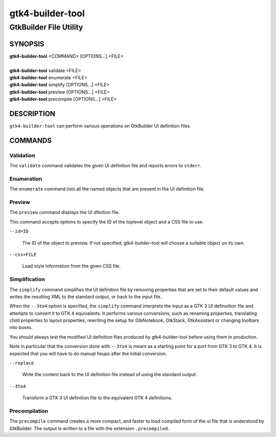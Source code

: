 .. _gtk4-builder-tool(1):

=================
gtk4-builder-tool
=================

-----------------------
GtkBuilder File Utility
-----------------------

SYNOPSIS
--------
|   **gtk4-builder-tool** <COMMAND> [OPTIONS...] <FILE>
|
|   **gtk4-builder-tool** validate <FILE>
|   **gtk4-builder-tool** enumerate <FILE>
|   **gtk4-builder-tool** simplify [OPTIONS...] <FILE>
|   **gtk4-builder-tool** preview [OPTIONS...] <FILE>
|   **gtk4-builder-tool** precompile [OPTIONS...] <FILE>

DESCRIPTION
-----------

``gtk4-builder-tool`` can perform various operations on GtkBuilder UI definition
files.

COMMANDS
--------

Validation
^^^^^^^^^^

The ``validate`` command validates the given UI definition file and reports
errors to ``stderr``.

Enumeration
^^^^^^^^^^^

The ``enumerate`` command lists all the named objects that are present in the UI
definition file.

Preview
^^^^^^^

The ``preview`` command displays the UI dfinition file.

This command accepts options to specify the ID of the toplevel object and a CSS
file to use.

``--id=ID``

  The ID of the object to preview. If not specified, gtk4-builder-tool will
  choose a suitable object on its own.

``--css=FILE``

  Load style information from the given CSS file.

Simplification
^^^^^^^^^^^^^^

The ``simplify`` command simplifies the UI definition file by removing
properties that are set to their default values and writes the resulting XML to
the standard output, or back to the input file.

When the ``--3to4`` option is specified, the ``simplify`` command interprets the
input as a GTK 3 UI definuition file and attempts to convert it to GTK 4
equivalents. It performs various conversions, such as renaming properties,
translating child properties to layout properties, rewriting the setup for
GtkNotebook, GtkStack, GtkAssistant  or changing toolbars into boxes.

You should always test the modified UI definition files produced by
gtk4-builder-tool before using them in production.

Note in particular that the conversion done with ``--3to4`` is meant as a
starting point for a port from GTK 3 to GTK 4. It is expected that you will have
to do manual fixups  after the initial conversion.

``--replace``

  Write the content back to the UI definition file instead of using the standard
  output.

``--3to4``

  Transform a GTK 3 UI definition file to the equivalent GTK 4 definitions.

Precompilation
^^^^^^^^^^^^^^

The ``precompile`` command creates a more compact, and faster to load compiled
form of the ui file that is understood by GtkBuilder. The output is written
to a file with the extension ``.precompiled``.
